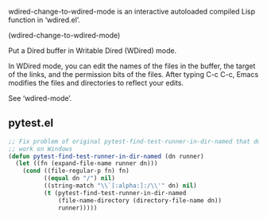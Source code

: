 # wdired
wdired-change-to-wdired-mode is an interactive autoloaded compiled Lisp function
in ‘wdired.el’.

(wdired-change-to-wdired-mode)

Put a Dired buffer in Writable Dired (WDired) mode.

In WDired mode, you can edit the names of the files in the
buffer, the target of the links, and the permission bits of the
files.  After typing C-c C-c, Emacs modifies the files and
directories to reflect your edits.

See ‘wdired-mode’.


** pytest.el
 
#+BEGIN_SRC emacs-lisp :tangle yes
  ;; Fix problem of original pytest-find-test-runner-in-dir-named that does non
  ;; work on Windows
  (defun pytest-find-test-runner-in-dir-named (dn runner)
    (let ((fn (expand-file-name runner dn)))
      (cond ((file-regular-p fn) fn)
            ((equal dn "/") nil)
            ((string-match "\\`[:alpha:]:/\\'" dn) nil)
            (t (pytest-find-test-runner-in-dir-named
                (file-name-directory (directory-file-name dn))
                runner)))))
#+END_SRC
